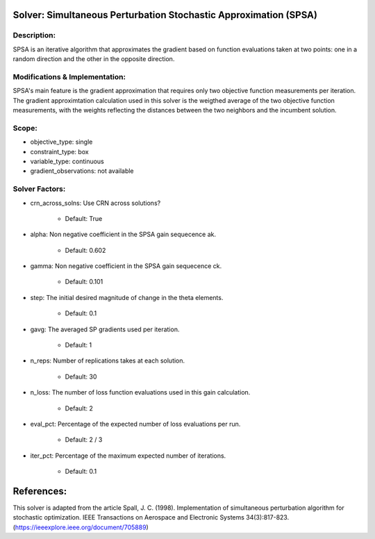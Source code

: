Solver: Simultaneous Perturbation Stochastic Approximation (SPSA)
=================================================================

Description:
------------
SPSA is an iterative algorithm that approximates the gradient based on function evaluations taken at two points: one in a random direction and the other in the opposite direction.

Modifications & Implementation:
-------------------------------
SPSA's main feature is the gradient approximation that requires only two objective function measurements per iteration.
The gradient approximtation calculation used in this solver is the weigthed average of the two objective function measurements,
with the weights reflecting the distances between the two neighbors and the incumbent solution.

Scope:
------
* objective_type: single

* constraint_type: box

* variable_type: continuous

* gradient_observations: not available

Solver Factors:
---------------
* crn_across_solns: Use CRN across solutions?

    * Default: True

* alpha: Non negative coefficient in the SPSA gain sequecence ak.

    * Default: 0.602

* gamma: Non negative coefficient in the SPSA gain sequecence ck.

    * Default: 0.101

* step: The initial desired magnitude of change in the theta elements.

    * Default: 0.1

* gavg: The averaged SP gradients used per iteration.

    * Default: 1

* n_reps: Number of replications takes at each solution.

    * Default: 30

* n_loss: The number of loss function evaluations used in this gain calculation.

    * Default: 2

* eval_pct: Percentage of the expected number of loss evaluations per run.

    * Default: 2 / 3

* iter_pct: Percentage of the maximum expected number of iterations.

    * Default: 0.1

References:
===========
This solver is adapted from the article Spall, J. C. (1998). Implementation of simultaneous perturbation algorithm for stochastic optimization. IEEE Transactions on Aerospace and Electronic Systems 34(3):817-823.
(https://ieeexplore.ieee.org/document/705889)